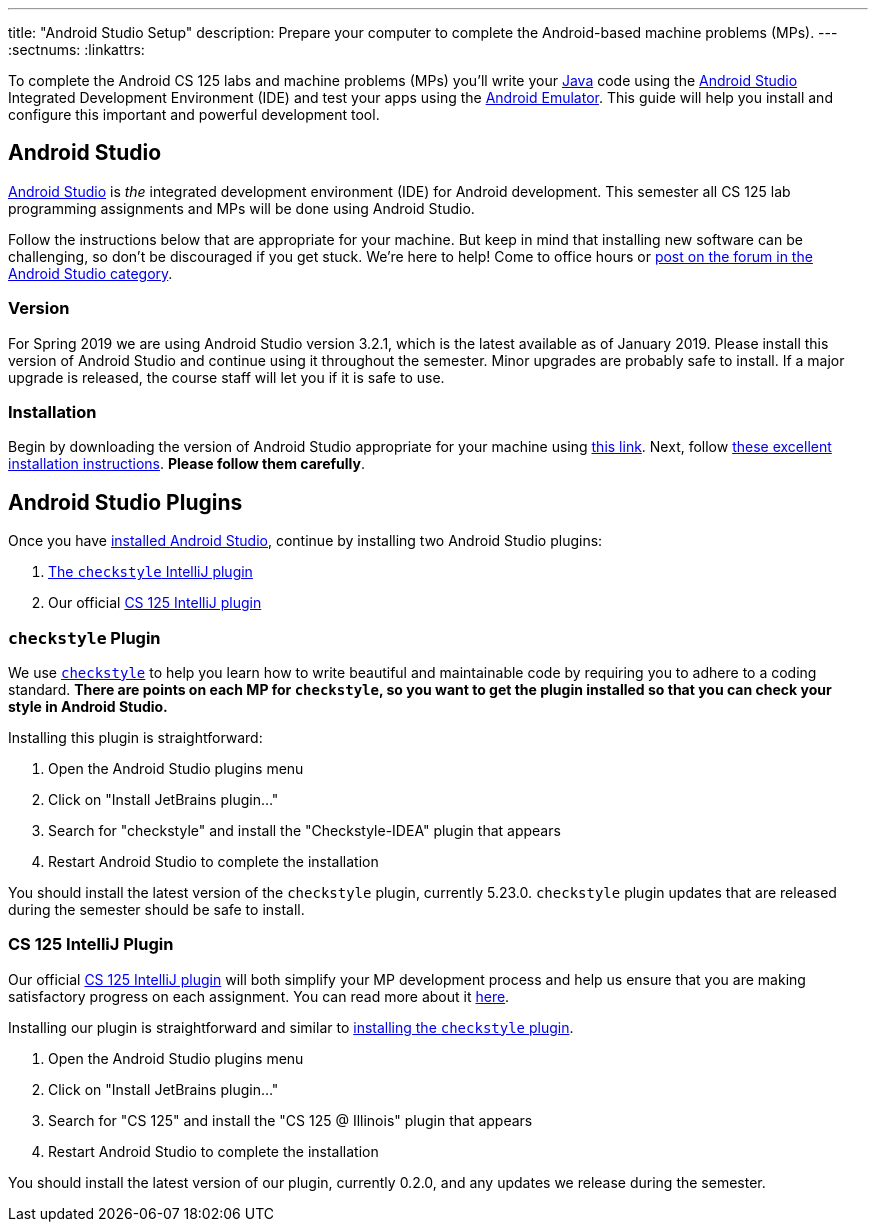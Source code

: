 ---
title: "Android Studio Setup"
description:
  Prepare your computer to complete the Android-based machine problems (MPs).
---
:sectnums:
:linkattrs:

[.lead]
//
To complete the Android CS 125 labs and machine problems (MPs) you'll write your
//
https://www.java.com/en/[Java]
//
code using the
//
https://developer.android.com/studio/index.html[Android Studio]
//
Integrated Development Environment (IDE) and test your apps using the
//
https://developer.android.com/studio/run/emulator.html[Android Emulator].
//
This guide will help you install and configure this important and powerful
development tool.

[[intellij]]
== Android Studio

[.lead]
//
https://developer.android.com/studio/index.html[Android Studio]
//
is _the_ integrated development environment (IDE) for Android development.
//
This semester all CS 125 lab programming assignments and MPs will be done using
Android Studio.

Follow the instructions below that are appropriate for your machine.
//
But keep in mind that installing new software can be challenging, so don't be
discouraged if you get stuck.
//
We're here to help!
//
Come to office hours or
//
https://cs125-forum.cs.illinois.edu/c/mps/android-studio[post on the forum in
the Android Studio category].

[[version]]
=== Version

For Spring 2019 we are using Android Studio version 3.2.1, which is the latest
available as of January 2019.
//
Please install this version of Android Studio and continue using it throughout
the semester.
//
Minor upgrades are probably safe to install.
//
If a major upgrade is released, the course staff will let you if it is safe to
use.

[[install]]
=== Installation

Begin by downloading the version of Android Studio appropriate for your machine
using
//
https://developer.android.com/studio/index.html[this link].
//
Next, follow
//
https://developer.android.com/studio/install.html[these excellent installation
instructions].
//
**Please follow them carefully**.

[[plugins]]
== Android Studio Plugins

Once you have <<install, installed Android Studio>>, continue by installing two
Android Studio plugins:

. https://plugins.jetbrains.com/plugin/1065-checkstyle-idea[The `checkstyle` IntelliJ plugin]
//
. Our official link:/tech/intellijplugin/[CS 125 IntelliJ plugin]

[[checkstyle]]
=== `checkstyle` Plugin

We use
//
http://checkstyle.sourceforge.net/[`checkstyle`]
//
to help you learn how to write beautiful and maintainable code by requiring you
to adhere to a coding standard.
//
**There are points on each MP for `checkstyle`, so you want to get the plugin
installed so that you can check your style in Android Studio.**

Installing this plugin is straightforward:

. Open the Android Studio plugins menu
//
. Click on "Install JetBrains plugin..."
//
. Search for "checkstyle" and install the "Checkstyle-IDEA" plugin that appears
//
. Restart Android Studio to complete the installation

You should install the latest version of the `checkstyle` plugin, currently
5.23.0.
//
`checkstyle` plugin updates that are released during the semester should be safe
to install.

[[cs125plugin]]
=== CS 125 IntelliJ Plugin

Our official link:/tech/intellijplugin[CS 125 IntelliJ plugin]
//
will both simplify your MP development process and help us ensure that you are
making satisfactory progress on each assignment.
//
You can read more about it
//
link:/tech/intellijplugin[here].

Installing our plugin is straightforward and similar to <<checkstyle,
installing the `checkstyle` plugin>>.

. Open the Android Studio plugins menu
//
. Click on "Install JetBrains plugin..."
//
. Search for "CS 125" and install the "CS 125 @ Illinois" plugin that appears
//
. Restart Android Studio to complete the installation

You should install the latest version of our plugin, currently 0.2.0, and any
updates we release during the semester.

////
[[emulator]]
== Android Emulator

An important part of Android development is to be able to test your work.
//
If you have an Android device, you can configure Android Studio to install your
test app onto it.
//
However, if you don't have an Android device, or want to test on devices other
than ones that you own, you'll need to utilize the
//
https://developer.android.com/studio/run/emulator.html[Android Emulator].

The easiest way to get a virtual device set up is to start a project, build it,
and then try to run it.
//
That will launch a dialog allowing you to configure a virtual device.

[[devices]]
== Running on Real Devices

If you have an Android phone you can also install and run your apps on your own
device, which will be faster and more fun that using the emulator.
//
Follow
//
https://developer.android.com/training/basics/firstapp/running-app[this
tutorial]
//
for instructions on how to configure your device properly to run your apps
during development.
////
